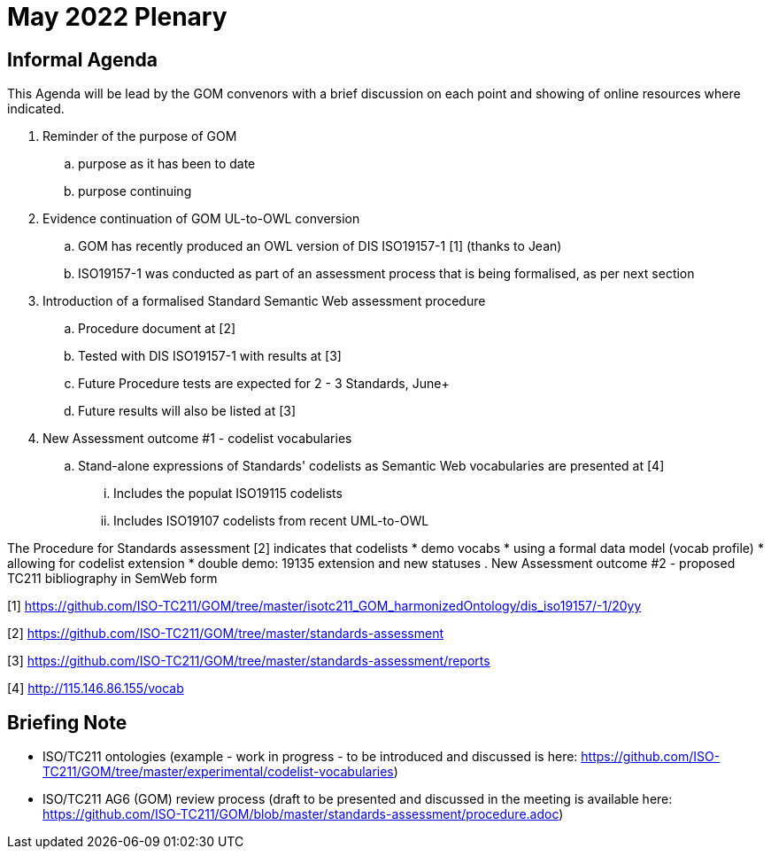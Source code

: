 = May 2022 Plenary 

== Informal Agenda

This Agenda will be lead by the GOM convenors with a brief discussion on each point and showing of online resources where indicated.

. Reminder of the purpose of GOM
.. purpose as it has been to date
.. purpose continuing
. Evidence continuation of GOM UL-to-OWL conversion
.. GOM has recently produced an OWL version of DIS ISO19157-1 [1] (thanks to Jean)
.. ISO19157-1 was conducted as part of an assessment process that is being formalised, as per next section
. Introduction of a formalised Standard Semantic Web assessment procedure
.. Procedure document at [2]
.. Tested with DIS ISO19157-1 with results at [3]
.. Future Procedure tests are expected for 2 - 3 Standards, June+
.. Future results will also be listed at [3]
. New Assessment outcome #1 - codelist vocabularies
.. Stand-alone expressions of Standards' codelists as Semantic Web vocabularies are presented at [4]
... Includes the populat ISO19115 codelists
... Includes ISO19107 codelists from recent UML-to-OWL

The Procedure for Standards assessment [2] indicates that codelists 
  * demo vocabs
    * using a formal data model (vocab profile)
    * allowing for codelist extension
      * double demo: 19135 extension and new statuses
. New Assessment outcome #2 - proposed TC211 bibliography in SemWeb form

[1] https://github.com/ISO-TC211/GOM/tree/master/isotc211_GOM_harmonizedOntology/dis_iso19157/-1/20yy

[2] https://github.com/ISO-TC211/GOM/tree/master/standards-assessment

[3] https://github.com/ISO-TC211/GOM/tree/master/standards-assessment/reports

[4] http://115.146.86.155/vocab

## Briefing Note

* ISO/TC211 ontologies (example - work in progress - to be introduced and discussed is here: https://github.com/ISO-TC211/GOM/tree/master/experimental/codelist-vocabularies)
* ISO/TC211 AG6 (GOM) review process (draft to be presented and discussed in the meeting is available here: https://github.com/ISO-TC211/GOM/blob/master/standards-assessment/procedure.adoc)

